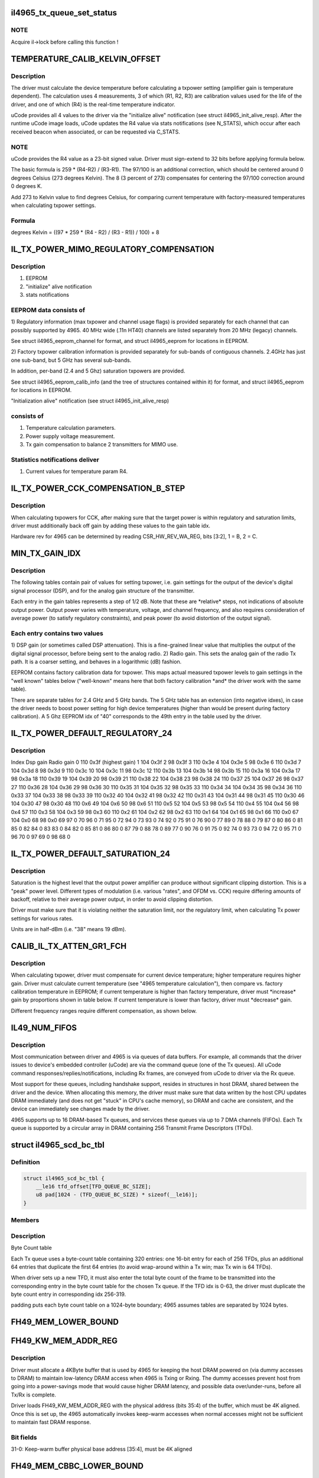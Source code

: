 .. -*- coding: utf-8; mode: rst -*-
.. src-file: drivers/net/wireless/intel/iwlegacy/4965.h

.. _`il4965_tx_queue_set_status`:

il4965_tx_queue_set_status
==========================

.. c:function:: void il4965_tx_queue_set_status(struct il_priv *il, struct il_tx_queue *txq, int tx_fifo_id, int scd_retry)

    (optionally) start Tx/Cmd queue

    :param struct il_priv \*il:
        *undescribed*

    :param struct il_tx_queue \*txq:
        *undescribed*

    :param int tx_fifo_id:
        Tx DMA/FIFO channel (range 0-7) that the queue will feed

    :param int scd_retry:
        (1) Indicates queue will be used in aggregation mode

.. _`il4965_tx_queue_set_status.note`:

NOTE
----

Acquire il->lock before calling this function !

.. _`temperature_calib_kelvin_offset`:

TEMPERATURE_CALIB_KELVIN_OFFSET
===============================

.. c:function::  TEMPERATURE_CALIB_KELVIN_OFFSET()

.. _`temperature_calib_kelvin_offset.description`:

Description
-----------

The driver must calculate the device temperature before calculating
a txpower setting (amplifier gain is temperature dependent).  The
calculation uses 4 measurements, 3 of which (R1, R2, R3) are calibration
values used for the life of the driver, and one of which (R4) is the
real-time temperature indicator.

uCode provides all 4 values to the driver via the "initialize alive"
notification (see struct il4965_init_alive_resp).  After the runtime uCode
image loads, uCode updates the R4 value via stats notifications
(see N_STATS), which occur after each received beacon
when associated, or can be requested via C_STATS.

.. _`temperature_calib_kelvin_offset.note`:

NOTE
----

uCode provides the R4 value as a 23-bit signed value.  Driver
must sign-extend to 32 bits before applying formula below.

The basic formula is 259 \* (R4-R2) / (R3-R1).  The 97/100 is
an additional correction, which should be centered around 0 degrees
Celsius (273 degrees Kelvin).  The 8 (3 percent of 273) compensates for
centering the 97/100 correction around 0 degrees K.

Add 273 to Kelvin value to find degrees Celsius, for comparing current
temperature with factory-measured temperatures when calculating txpower
settings.

.. _`temperature_calib_kelvin_offset.formula`:

Formula
-------


degrees Kelvin = ((97 \* 259 \* (R4 - R2) / (R3 - R1)) / 100) + 8

.. _`il_tx_power_mimo_regulatory_compensation`:

IL_TX_POWER_MIMO_REGULATORY_COMPENSATION
========================================

.. c:function::  IL_TX_POWER_MIMO_REGULATORY_COMPENSATION()

.. _`il_tx_power_mimo_regulatory_compensation.description`:

Description
-----------

1) EEPROM
2) "initialize" alive notification
3) stats notifications

.. _`il_tx_power_mimo_regulatory_compensation.eeprom-data-consists-of`:

EEPROM data consists of
-----------------------


1)  Regulatory information (max txpower and channel usage flags) is provided
separately for each channel that can possibly supported by 4965.
40 MHz wide (.11n HT40) channels are listed separately from 20 MHz
(legacy) channels.

See struct il4965_eeprom_channel for format, and struct il4965_eeprom
for locations in EEPROM.

2)  Factory txpower calibration information is provided separately for
sub-bands of contiguous channels.  2.4GHz has just one sub-band,
but 5 GHz has several sub-bands.

In addition, per-band (2.4 and 5 Ghz) saturation txpowers are provided.

See struct il4965_eeprom_calib_info (and the tree of structures
contained within it) for format, and struct il4965_eeprom for
locations in EEPROM.

"Initialization alive" notification (see struct il4965_init_alive_resp)

.. _`il_tx_power_mimo_regulatory_compensation.consists-of`:

consists of
-----------


1)  Temperature calculation parameters.

2)  Power supply voltage measurement.

3)  Tx gain compensation to balance 2 transmitters for MIMO use.

.. _`il_tx_power_mimo_regulatory_compensation.statistics-notifications-deliver`:

Statistics notifications deliver
--------------------------------


1)  Current values for temperature param R4.

.. _`il_tx_power_cck_compensation_b_step`:

IL_TX_POWER_CCK_COMPENSATION_B_STEP
===================================

.. c:function::  IL_TX_POWER_CCK_COMPENSATION_B_STEP()

.. _`il_tx_power_cck_compensation_b_step.description`:

Description
-----------

When calculating txpowers for CCK, after making sure that the target power
is within regulatory and saturation limits, driver must additionally
back off gain by adding these values to the gain table idx.

Hardware rev for 4965 can be determined by reading CSR_HW_REV_WA_REG,
bits [3:2], 1 = B, 2 = C.

.. _`min_tx_gain_idx`:

MIN_TX_GAIN_IDX
===============

.. c:function::  MIN_TX_GAIN_IDX()

.. _`min_tx_gain_idx.description`:

Description
-----------

The following tables contain pair of values for setting txpower, i.e.
gain settings for the output of the device's digital signal processor (DSP),
and for the analog gain structure of the transmitter.

Each entry in the gain tables represents a step of 1/2 dB.  Note that these
are \*relative\* steps, not indications of absolute output power.  Output
power varies with temperature, voltage, and channel frequency, and also
requires consideration of average power (to satisfy regulatory constraints),
and peak power (to avoid distortion of the output signal).

.. _`min_tx_gain_idx.each-entry-contains-two-values`:

Each entry contains two values
------------------------------

1)  DSP gain (or sometimes called DSP attenuation).  This is a fine-grained
linear value that multiplies the output of the digital signal processor,
before being sent to the analog radio.
2)  Radio gain.  This sets the analog gain of the radio Tx path.
It is a coarser setting, and behaves in a logarithmic (dB) fashion.

EEPROM contains factory calibration data for txpower.  This maps actual
measured txpower levels to gain settings in the "well known" tables
below ("well-known" means here that both factory calibration \*and\* the
driver work with the same table).

There are separate tables for 2.4 GHz and 5 GHz bands.  The 5 GHz table
has an extension (into negative idxes), in case the driver needs to
boost power setting for high device temperatures (higher than would be
present during factory calibration).  A 5 Ghz EEPROM idx of "40"
corresponds to the 49th entry in the table used by the driver.

.. _`il_tx_power_default_regulatory_24`:

IL_TX_POWER_DEFAULT_REGULATORY_24
=================================

.. c:function::  IL_TX_POWER_DEFAULT_REGULATORY_24()

.. _`il_tx_power_default_regulatory_24.description`:

Description
-----------

Index    Dsp gain   Radio gain
0        110         0x3f      (highest gain)
1        104         0x3f
2         98         0x3f
3        110         0x3e
4        104         0x3e
5         98         0x3e
6        110         0x3d
7        104         0x3d
8         98         0x3d
9        110         0x3c
10        104         0x3c
11         98         0x3c
12        110         0x3b
13        104         0x3b
14         98         0x3b
15        110         0x3a
16        104         0x3a
17         98         0x3a
18        110         0x39
19        104         0x39
20         98         0x39
21        110         0x38
22        104         0x38
23         98         0x38
24        110         0x37
25        104         0x37
26         98         0x37
27        110         0x36
28        104         0x36
29         98         0x36
30        110         0x35
31        104         0x35
32         98         0x35
33        110         0x34
34        104         0x34
35         98         0x34
36        110         0x33
37        104         0x33
38         98         0x33
39        110         0x32
40        104         0x32
41         98         0x32
42        110         0x31
43        104         0x31
44         98         0x31
45        110         0x30
46        104         0x30
47         98         0x30
48        110          0x6
49        104          0x6
50         98          0x6
51        110          0x5
52        104          0x5
53         98          0x5
54        110          0x4
55        104          0x4
56         98          0x4
57        110          0x3
58        104          0x3
59         98          0x3
60        110          0x2
61        104          0x2
62         98          0x2
63        110          0x1
64        104          0x1
65         98          0x1
66        110          0x0
67        104          0x0
68         98          0x0
69         97            0
70         96            0
71         95            0
72         94            0
73         93            0
74         92            0
75         91            0
76         90            0
77         89            0
78         88            0
79         87            0
80         86            0
81         85            0
82         84            0
83         83            0
84         82            0
85         81            0
86         80            0
87         79            0
88         78            0
89         77            0
90         76            0
91         75            0
92         74            0
93         73            0
94         72            0
95         71            0
96         70            0
97         69            0
98         68            0

.. _`il_tx_power_default_saturation_24`:

IL_TX_POWER_DEFAULT_SATURATION_24
=================================

.. c:function::  IL_TX_POWER_DEFAULT_SATURATION_24()

    If EEPROM values fall outside MIN/MAX range, use default values.

.. _`il_tx_power_default_saturation_24.description`:

Description
-----------

Saturation is the highest level that the output power amplifier can produce
without significant clipping distortion.  This is a "peak" power level.
Different types of modulation (i.e. various "rates", and OFDM vs. CCK)
require differing amounts of backoff, relative to their average power output,
in order to avoid clipping distortion.

Driver must make sure that it is violating neither the saturation limit,
nor the regulatory limit, when calculating Tx power settings for various
rates.

Units are in half-dBm (i.e. "38" means 19 dBm).

.. _`calib_il_tx_atten_gr1_fch`:

CALIB_IL_TX_ATTEN_GR1_FCH
=========================

.. c:function::  CALIB_IL_TX_ATTEN_GR1_FCH()

    and thermal Txpower calibration.

.. _`calib_il_tx_atten_gr1_fch.description`:

Description
-----------

When calculating txpower, driver must compensate for current device
temperature; higher temperature requires higher gain.  Driver must calculate
current temperature (see "4965 temperature calculation"), then compare vs.
factory calibration temperature in EEPROM; if current temperature is higher
than factory temperature, driver must \*increase\* gain by proportions shown
in table below.  If current temperature is lower than factory, driver must
\*decrease\* gain.

Different frequency ranges require different compensation, as shown below.

.. _`il49_num_fifos`:

IL49_NUM_FIFOS
==============

.. c:function::  IL49_NUM_FIFOS()

.. _`il49_num_fifos.description`:

Description
-----------

Most communication between driver and 4965 is via queues of data buffers.
For example, all commands that the driver issues to device's embedded
controller (uCode) are via the command queue (one of the Tx queues).  All
uCode command responses/replies/notifications, including Rx frames, are
conveyed from uCode to driver via the Rx queue.

Most support for these queues, including handshake support, resides in
structures in host DRAM, shared between the driver and the device.  When
allocating this memory, the driver must make sure that data written by
the host CPU updates DRAM immediately (and does not get "stuck" in CPU's
cache memory), so DRAM and cache are consistent, and the device can
immediately see changes made by the driver.

4965 supports up to 16 DRAM-based Tx queues, and services these queues via
up to 7 DMA channels (FIFOs).  Each Tx queue is supported by a circular array
in DRAM containing 256 Transmit Frame Descriptors (TFDs).

.. _`il4965_scd_bc_tbl`:

struct il4965_scd_bc_tbl
========================

.. c:type:: struct il4965_scd_bc_tbl


.. _`il4965_scd_bc_tbl.definition`:

Definition
----------

.. code-block:: c

    struct il4965_scd_bc_tbl {
        __le16 tfd_offset[TFD_QUEUE_BC_SIZE];
        u8 pad[1024 - (TFD_QUEUE_BC_SIZE) * sizeof(__le16)];
    }

.. _`il4965_scd_bc_tbl.members`:

Members
-------

.. _`il4965_scd_bc_tbl.description`:

Description
-----------

Byte Count table

Each Tx queue uses a byte-count table containing 320 entries:
one 16-bit entry for each of 256 TFDs, plus an additional 64 entries that
duplicate the first 64 entries (to avoid wrap-around within a Tx win;
max Tx win is 64 TFDs).

When driver sets up a new TFD, it must also enter the total byte count
of the frame to be transmitted into the corresponding entry in the byte
count table for the chosen Tx queue.  If the TFD idx is 0-63, the driver
must duplicate the byte count entry in corresponding idx 256-319.

padding puts each byte count table on a 1024-byte boundary;
4965 assumes tables are separated by 1024 bytes.

.. _`fh49_mem_lower_bound`:

FH49_MEM_LOWER_BOUND
====================

.. c:function::  FH49_MEM_LOWER_BOUND()

    Addresses are offsets from device's PCI hardware base address.

.. _`fh49_kw_mem_addr_reg`:

FH49_KW_MEM_ADDR_REG
====================

.. c:function::  FH49_KW_MEM_ADDR_REG()

    Warm (KW) buffer base address.

.. _`fh49_kw_mem_addr_reg.description`:

Description
-----------

Driver must allocate a 4KByte buffer that is used by 4965 for keeping the
host DRAM powered on (via dummy accesses to DRAM) to maintain low-latency
DRAM access when 4965 is Txing or Rxing.  The dummy accesses prevent host
from going into a power-savings mode that would cause higher DRAM latency,
and possible data over/under-runs, before all Tx/Rx is complete.

Driver loads FH49_KW_MEM_ADDR_REG with the physical address (bits 35:4)
of the buffer, which must be 4K aligned.  Once this is set up, the 4965
automatically invokes keep-warm accesses when normal accesses might not
be sufficient to maintain fast DRAM response.

.. _`fh49_kw_mem_addr_reg.bit-fields`:

Bit fields
----------

31-0:  Keep-warm buffer physical base address [35:4], must be 4K aligned

.. _`fh49_mem_cbbc_lower_bound`:

FH49_MEM_CBBC_LOWER_BOUND
=========================

.. c:function::  FH49_MEM_CBBC_LOWER_BOUND()

.. _`fh49_mem_cbbc_lower_bound.description`:

Description
-----------

4965 has 16 base pointer registers, one for each of 16 host-DRAM-resident
circular buffers (CBs/queues) containing Transmit Frame Descriptors (TFDs)
(see struct il_tfd_frame).  These 16 pointer registers are offset by 0x04
bytes from one another.  Each TFD circular buffer in DRAM must be 256-byte
aligned (address bits 0-7 must be 0).

.. _`fh49_mem_cbbc_lower_bound.bit-fields-in-each-pointer-register`:

Bit fields in each pointer register
-----------------------------------

27-0: TFD CB physical base address [35:8], must be 256-byte aligned

.. _`fh49_mem_rscsr_lower_bound`:

FH49_MEM_RSCSR_LOWER_BOUND
==========================

.. c:function::  FH49_MEM_RSCSR_LOWER_BOUND()

.. _`fh49_mem_rscsr_lower_bound.description`:

Description
-----------

These registers provide handshake between driver and 4965 for the Rx queue
(this queue handles \*all\* command responses, notifications, Rx data, etc.
sent from 4965 uCode to host driver).  Unlike Tx, there is only one Rx
queue, and only one Rx DMA/FIFO channel.  Also unlike Tx, which can
concatenate up to 20 DRAM buffers to form a Tx frame, each Receive Buffer
Descriptor (RBD) points to only one Rx Buffer (RB); there is a 1:1
mapping between RBDs and RBs.

Driver must allocate host DRAM memory for the following, and set the

.. _`fh49_mem_rscsr_lower_bound.physical-address-of-each-into-4965-registers`:

physical address of each into 4965 registers
--------------------------------------------


1)  Receive Buffer Descriptor (RBD) circular buffer (CB), typically with 256
entries (although any power of 2, up to 4096, is selectable by driver).
Each entry (1 dword) points to a receive buffer (RB) of consistent size
(typically 4K, although 8K or 16K are also selectable by driver).
Driver sets up RB size and number of RBDs in the CB via Rx config
register FH49_MEM_RCSR_CHNL0_CONFIG_REG.

.. _`fh49_mem_rscsr_lower_bound.bit-fields-within-one-rbd`:

Bit fields within one RBD
-------------------------

27-0:  Receive Buffer physical address bits [35:8], 256-byte aligned

Driver sets physical address [35:8] of base of RBD circular buffer
into FH49_RSCSR_CHNL0_RBDCB_BASE_REG [27:0].

2)  Rx status buffer, 8 bytes, in which 4965 indicates which Rx Buffers
(RBs) have been filled, via a "write pointer", actually the idx of
the RB's corresponding RBD within the circular buffer.  Driver sets
physical address [35:4] into FH49_RSCSR_CHNL0_STTS_WPTR_REG [31:0].

Bit fields in lower dword of Rx status buffer (upper dword not used
by driver; see struct il4965_shared, val0):
31-12:  Not used by driver
11- 0:  Index of last filled Rx buffer descriptor
(4965 writes, driver reads this value)

As the driver prepares Receive Buffers (RBs) for 4965 to fill, driver must
enter pointers to these RBs into contiguous RBD circular buffer entries,
and update the 4965's "write" idx register,
FH49_RSCSR_CHNL0_RBDCB_WPTR_REG.

This "write" idx corresponds to the \*next\* RBD that the driver will make
available, i.e. one RBD past the tail of the ready-to-fill RBDs within
the circular buffer.  This value should initially be 0 (before preparing any
RBs), should be 8 after preparing the first 8 RBs (for example), and must
wrap back to 0 at the end of the circular buffer (but don't wrap before
"read" idx has advanced past 1!  See below).

.. _`fh49_mem_rscsr_lower_bound.note`:

NOTE
----

4965 EXPECTS THE WRITE IDX TO BE INCREMENTED IN MULTIPLES OF 8.

As the 4965 fills RBs (referenced from contiguous RBDs within the circular
buffer), it updates the Rx status buffer in host DRAM, 2) described above,
to tell the driver the idx of the latest filled RBD.  The driver must
read this "read" idx from DRAM after receiving an Rx interrupt from 4965.

The driver must also internally keep track of a third idx, which is the
next RBD to process.  When receiving an Rx interrupt, driver should process
all filled but unprocessed RBs up to, but not including, the RB
corresponding to the "read" idx.  For example, if "read" idx becomes "1",
driver may process the RB pointed to by RBD 0.  Depending on volume of
traffic, there may be many RBs to process.

If read idx == write idx, 4965 thinks there is no room to put new data.
Due to this, the maximum number of filled RBs is 255, instead of 256.  To
be safe, make sure that there is a gap of at least 2 RBDs between "write"
and "read" idxes; that is, make sure that there are no more than 254
buffers waiting to be filled.

.. _`fh49_rscsr_chnl0_stts_wptr_reg`:

FH49_RSCSR_CHNL0_STTS_WPTR_REG
==============================

.. c:function::  FH49_RSCSR_CHNL0_STTS_WPTR_REG()

    byte Rx Status buffer.

.. _`fh49_rscsr_chnl0_stts_wptr_reg.bit-fields`:

Bit fields
----------

31-0: Rx status buffer physical base address [35:4], must 16-byte aligned.

.. _`fh49_rscsr_chnl0_rbdcb_base_reg`:

FH49_RSCSR_CHNL0_RBDCB_BASE_REG
===============================

.. c:function::  FH49_RSCSR_CHNL0_RBDCB_BASE_REG()

.. _`fh49_rscsr_chnl0_rbdcb_base_reg.bit-fields`:

Bit fields
----------

27-0:  RBD CD physical base address [35:8], must be 256-byte aligned.

.. _`fh49_rscsr_chnl0_rbdcb_wptr_reg`:

FH49_RSCSR_CHNL0_RBDCB_WPTR_REG
===============================

.. c:function::  FH49_RSCSR_CHNL0_RBDCB_WPTR_REG()

.. _`fh49_rscsr_chnl0_rbdcb_wptr_reg.bit-fields`:

Bit fields
----------

11-0:  Index of driver's most recent prepared-to-be-filled RBD, + 1.
NOTE:  For 256-entry circular buffer, use only bits [7:0].

.. _`fh49_mem_rcsr_lower_bound`:

FH49_MEM_RCSR_LOWER_BOUND
=========================

.. c:function::  FH49_MEM_RCSR_LOWER_BOUND()

    Rx Config Reg for channel 0 (only channel used)

.. _`fh49_mem_rcsr_lower_bound.description`:

Description
-----------

Driver must initialize FH49_MEM_RCSR_CHNL0_CONFIG_REG as follows for
normal operation (see bit fields).

Clearing FH49_MEM_RCSR_CHNL0_CONFIG_REG to 0 turns off Rx DMA.
Driver should poll FH49_MEM_RSSR_RX_STATUS_REG       for
FH49_RSSR_CHNL0_RX_STATUS_CHNL_IDLE (bit 24) before continuing.

.. _`fh49_mem_rcsr_lower_bound.bit-fields`:

Bit fields
----------

31-30: Rx DMA channel enable: '00' off/pause, '01' pause at end of frame,
'10' operate normally
29-24: reserved
23-20: # RBDs in circular buffer = 2^value; use "8" for 256 RBDs (normal),
min "5" for 32 RBDs, max "12" for 4096 RBDs.
19-18: reserved
17-16: size of each receive buffer; '00' 4K (normal), '01' 8K,
'10' 12K, '11' 16K.
15-14: reserved
13-12: IRQ destination; '00' none, '01' host driver (normal operation)
11- 4: timeout for closing Rx buffer and interrupting host (units 32 usec)
typical value 0x10 (about 1/2 msec)
3- 0: reserved

.. _`fh49_mem_rssr_lower_bound`:

FH49_MEM_RSSR_LOWER_BOUND
=========================

.. c:function::  FH49_MEM_RSSR_LOWER_BOUND()

.. _`fh49_mem_rssr_lower_bound.description`:

Description
-----------

After stopping Rx DMA channel (writing 0 to
FH49_MEM_RCSR_CHNL0_CONFIG_REG), driver must poll
FH49_MEM_RSSR_RX_STATUS_REG until Rx channel is idle.

.. _`fh49_mem_rssr_lower_bound.bit-fields`:

Bit fields
----------

24:  1 = Channel 0 is idle

FH49_MEM_RSSR_SHARED_CTRL_REG and FH49_MEM_RSSR_RX_ENABLE_ERR_IRQ2DRV
contain default values that should not be altered by the driver.

.. _`fh49_tcsr_lower_bound`:

FH49_TCSR_LOWER_BOUND
=====================

.. c:function::  FH49_TCSR_LOWER_BOUND()

.. _`fh49_tcsr_lower_bound.description`:

Description
-----------

4965 has one configuration register for each of 8 Tx DMA/FIFO channels
supported in hardware (don't confuse these with the 16 Tx queues in DRAM,
which feed the DMA/FIFO channels); config regs are separated by 0x20 bytes.

To use a Tx DMA channel, driver must initialize its
FH49_TCSR_CHNL_TX_CONFIG_REG(chnl) with:

FH49_TCSR_TX_CONFIG_REG_VAL_DMA_CHNL_ENABLE \|
FH49_TCSR_TX_CONFIG_REG_VAL_DMA_CREDIT_ENABLE_VAL

All other bits should be 0.

.. _`fh49_tcsr_lower_bound.bit-fields`:

Bit fields
----------

31-30: Tx DMA channel enable: '00' off/pause, '01' pause at end of frame,
'10' operate normally
29- 4: Reserved, set to "0"
3: Enable internal DMA requests (1, normal operation), disable (0)
2- 0: Reserved, set to "0"

.. _`fh49_tssr_lower_bound`:

FH49_TSSR_LOWER_BOUND
=====================

.. c:function::  FH49_TSSR_LOWER_BOUND()

.. _`fh49_tssr_lower_bound.description`:

Description
-----------

After stopping Tx DMA channel (writing 0 to
FH49_TCSR_CHNL_TX_CONFIG_REG(chnl)), driver must poll
FH49_TSSR_TX_STATUS_REG until selected Tx channel is idle
(channel's buffers empty \| no pending requests).

.. _`fh49_tssr_lower_bound.bit-fields`:

Bit fields
----------

31-24:  1 = Channel buffers empty (channel 7:0)
23-16:  1 = No pending requests (channel 7:0)

.. _`fh49_tssr_tx_error_reg`:

FH49_TSSR_TX_ERROR_REG
======================

.. c:function::  FH49_TSSR_TX_ERROR_REG()

    31:  Indicates an address error when accessed to internal memory uCode/driver must write "1" in order to clear this flag 30:  Indicates that Host did not send the expected number of dwords to FH uCode/driver must write "1" in order to clear this flag 16-9:Each status bit is for one channel. Indicates that an (Error) ActDMA command was received from the scheduler while the TRB was already full with previous command uCode/driver must write "1" in order to clear this flag 7-0: Each status bit indicates a channel's TxCredit error. When an error bit is set, it indicates that the FH has received a full indication from the RTC TxFIFO and the current value of the TxCredit counter was not equal to zero. This mean that the credit mechanism was not synchronized to the TxFIFO status uCode/driver must write "1" in order to clear this flag

.. This file was automatic generated / don't edit.

